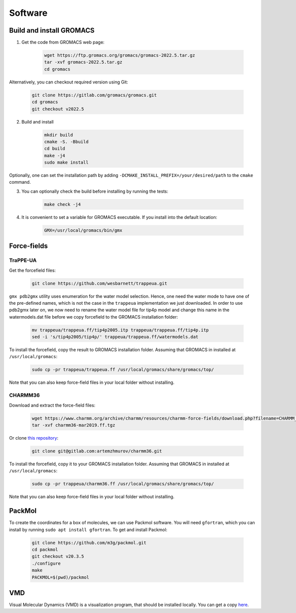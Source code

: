 Software
========

.. _gromacs-installation:
Build and install GROMACS
-------------------------

1. Get the code from GROMACS web page:

    .. code-block:: shell

        wget https://ftp.gromacs.org/gromacs/gromacs-2022.5.tar.gz
        tar -xvf gromacs-2022.5.tar.gz
        cd gromacs

Alternatively, you can checkout required version using Git:

    .. code-block:: shell

        git clone https://gitlab.com/gromacs/gromacs.git
        cd gromacs
        git checkout v2022.5

2. Build and install

    .. code-block:: shell
        
        mkdir build
        cmake -S. -Bbuild
        cd build
        make -j4
        sudo make install

Optionally, one can set the installation path by adding ``-DCMAKE_INSTALL_PREFIX=/your/desired/path`` to the ``cmake`` command.

3. You can optionally check the build before installing by running the tests:

    .. code-block:: shell
        
        make check -j4

4. It is convenient to set a variable for GROMACS executable. If you install into the default location:

    .. code-block:: shell

        GMX=/usr/local/gromacs/bin/gmx


Force-fields
------------

.. _trappeua-installation:
TraPPE-UA
^^^^^^^^^

Get the forcefield files:

    .. code-block:: shell

        git clone https://github.com/wesbarnett/trappeua.git

``gmx pdb2gmx`` utility uses enumeration for the water model selection.
Hence, one need the water mode to have one of the pre-defined names, which is not the case in the ``trappeua`` implementation we just downloaded.
In order to use pdb2gmx later on, we now need to rename the water model file for tip4p model and change this name in the watermodels.dat file before we copy forcefield to the GROMACS installation folder:

    .. code-block:: shell

        mv trappeua/trappeua.ff/tip4p2005.itp trappeua/trappeua.ff/tip4p.itp
        sed -i 's/tip4p2005/tip4p/' trappeua/trappeua.ff/watermodels.dat

To install the forcefield, copy the result to GROMACS installation folder.
Assuming that GROMACS in installed at ``/usr/local/gromacs``:

    .. code-block:: shell
        
        sudo cp -pr trappeua/trappeua.ff /usr/local/gromacs/share/gromacs/top/

Note that you can also keep force-field files in your local folder without installing.

.. _charmm36-installation:
CHARMM36
^^^^^^^^

Download and extract the force-field files:

    .. code-block:: shell

        wget https://www.charmm.org/archive/charmm/resources/charmm-force-fields/download.php?filename=CHARMM_ff_params_files/archive/charmm36-mar2019.ff.tgz
        tar -xvf charmm36-mar2019.ff.tgz

Or clone `this repository <https://gitlab.com/artemzhmurov/charmm36>`_:

    .. code-block:: shell

        git clone git@gitlab.com:artemzhmurov/charmm36.git

To install the forcefield, copy it to your GROMACS installation folder.
Assuming that GROMACS in installed at ``/usr/local/gromacs``:

    .. code-block:: shell
        
        sudo cp -pr trappeua/charmm36.ff /usr/local/gromacs/share/gromacs/top/

Note that you can also keep force-field files in your local folder without installing.

.. _packmol-installation:
PackMol
-------

To create the coordinates for a box of molecules, we can use Packmol software.
You will need ``gfortran``, which you can install by running ``sudo apt install gfortran``.
To get and install Packmol:

    .. code-block:: shell

        git clone https://github.com/m3g/packmol.git
        cd packmol
        git checkout v20.3.5
        ./configure
        make
        PACKMOL=$(pwd)/packmol

VMD
---

Visual Molecular Dynamics (VMD) is a visualization program, that should be installed locally.
You can get a copy `here <https://www.ks.uiuc.edu/Research/vmd/>`_.
